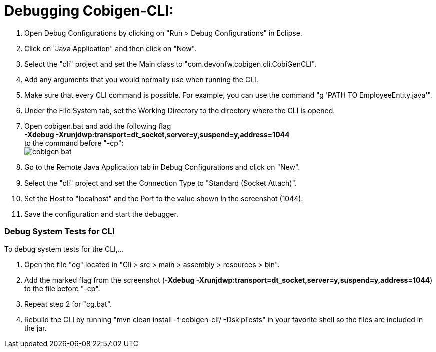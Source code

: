 = Debugging Cobigen-CLI:

1. Open Debug Configurations by clicking on "Run > Debug Configurations" in Eclipse.

2. Click on "Java Application" and then click on "New".

3. Select the "cli" project and set the Main class to "com.devonfw.cobigen.cli.CobiGenCLI".

4. Add any arguments that you would normally use when running the CLI.

5. Make sure that every CLI command is possible. For example, you can use the command "g 'PATH TO EmployeeEntity.java'".

6. Under the File System tab, set the Working Directory to the directory where the CLI is opened.

7. Open cobigen.bat and add the following flag +
*-Xdebug -Xrunjdwp:transport=dt_socket,server=y,suspend=y,address=1044* +
to the command before "-cp": +
image:images/debugging/cobigen-bat.png[]

8. Go to the Remote Java Application tab in Debug Configurations and click on "New".

9. Select the "cli" project and set the Connection Type to "Standard (Socket Attach)".

10. Set the Host to "localhost" and the Port to the value shown in the screenshot (1044).

11. Save the configuration and start the debugger.


=== Debug System Tests for CLI ===
To debug system tests for the CLI,... 

1. Open the file "cg" located in "Cli > src > main > assembly > resources > bin".

2. Add the marked flag from the screenshot (*-Xdebug -Xrunjdwp:transport=dt_socket,server=y,suspend=y,address=1044*) to the file before "-cp".

3. Repeat step 2 for "cg.bat".

4. Rebuild the CLI by running "mvn clean install -f cobigen-cli/ -DskipTests" in your favorite shell so the files are included in the jar.
